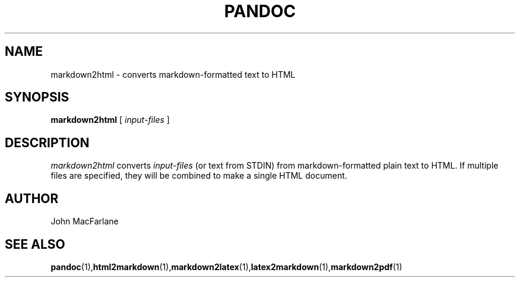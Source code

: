 .TH PANDOC 1 "November 1, 2006" Linux "User Manuals"
.SH NAME
markdown2html \- converts markdown-formatted text to HTML 
.SH SYNOPSIS
.B markdown2html 
[
.I input-files
]
.SH DESCRIPTION
.I markdown2html 
converts 
.I input-files 
(or text from STDIN) from markdown-formatted plain text to HTML. 
If multiple files are specified, they will be combined to make a single
HTML document.
.SH AUTHOR
John MacFarlane
.SH "SEE ALSO"
.BR pandoc (1), html2markdown (1), markdown2latex (1), latex2markdown (1), markdown2pdf (1)
